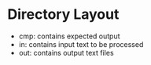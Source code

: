 * 

* Directory Layout
  - cmp: contains expected output
  - in: contains input text to be processed
  - out: contains output text files
